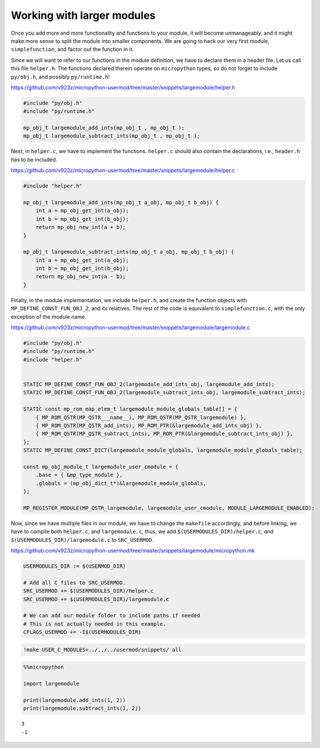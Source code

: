 
Working with larger modules
===========================

Once you add more and more functionality and functions to your module,
it will become unmanageably, and it might make more sense to split the
module into smaller components. We are going to hack our very first
module, ``simplefunction``, and factor out the function in it.

Since we will want to refer to our functions in the module definition,
we have to declare them in a header file. Let us call this file
``helper.h``. The functions declared therein operate on ``micropython``
types, so do not forget to include ``py/obj.h``, and possibly
``py/runtime.h``!

https://github.com/v923z/micropython-usermod/tree/master/snippets/largemodule/helper.h

.. code:: cpp
        
    
    #include "py/obj.h"
    #include "py/runtime.h"
    
    mp_obj_t largemodule_add_ints(mp_obj_t , mp_obj_t );
    mp_obj_t largemodule_subtract_ints(mp_obj_t , mp_obj_t );

Next, in ``helper.c``, we have to implement the functions. ``helper.c``
should also contain the declarations, i.e., ``header.h`` has to be
included.

https://github.com/v923z/micropython-usermod/tree/master/snippets/largemodule/helper.c

.. code:: cpp
        
    
    #include "helper.h"
    
    mp_obj_t largemodule_add_ints(mp_obj_t a_obj, mp_obj_t b_obj) {
        int a = mp_obj_get_int(a_obj);
        int b = mp_obj_get_int(b_obj);
        return mp_obj_new_int(a + b);
    }
    
    mp_obj_t largemodule_subtract_ints(mp_obj_t a_obj, mp_obj_t b_obj) {
        int a = mp_obj_get_int(a_obj);
        int b = mp_obj_get_int(b_obj);
        return mp_obj_new_int(a - b);
    }

Finally, in the module implementation, we include ``helper.h``, and
create the function objects with ``MP_DEFINE_CONST_FUN_OBJ_2``, and its
relatives. The rest of the code is equivalent to ``simplefunction.c``,
with the only exception of the module name.

https://github.com/v923z/micropython-usermod/tree/master/snippets/largemodule/largemodule.c

.. code:: cpp
        
    
    #include "py/obj.h"
    #include "py/runtime.h"
    #include "helper.h"
    
    
    STATIC MP_DEFINE_CONST_FUN_OBJ_2(largemodule_add_ints_obj, largemodule_add_ints);
    STATIC MP_DEFINE_CONST_FUN_OBJ_2(largemodule_subtract_ints_obj, largemodule_subtract_ints);
    
    STATIC const mp_rom_map_elem_t largemodule_module_globals_table[] = {
        { MP_ROM_QSTR(MP_QSTR___name__), MP_ROM_QSTR(MP_QSTR_largemodule) },
        { MP_ROM_QSTR(MP_QSTR_add_ints), MP_ROM_PTR(&largemodule_add_ints_obj) },
        { MP_ROM_QSTR(MP_QSTR_subtract_ints), MP_ROM_PTR(&largemodule_subtract_ints_obj) },    
    };
    STATIC MP_DEFINE_CONST_DICT(largemodule_module_globals, largemodule_module_globals_table);
    
    const mp_obj_module_t largemodule_user_cmodule = {
        .base = { &mp_type_module },
        .globals = (mp_obj_dict_t*)&largemodule_module_globals,
    };
    
    MP_REGISTER_MODULE(MP_QSTR_largemodule, largemodule_user_cmodule, MODULE_LARGEMODULE_ENABLED);

Now, since we have multiple files in our module, we have to change the
``makefile`` accordingly, and before linking, we have to compile both
``helper.c``, and ``largemodule.c``, thus, we add
``$(USERMODULES_DIR)/helper.c``, *and*
``$(USERMODULES_DIR)/largemodule.c`` to ``SRC_USERMOD``.

https://github.com/v923z/micropython-usermod/tree/master/snippets/largemodule/micropython.mk

.. code:: make
        
    
    USERMODULES_DIR := $(USERMOD_DIR)
    
    # Add all C files to SRC_USERMOD.
    SRC_USERMOD += $(USERMODULES_DIR)/helper.c
    SRC_USERMOD += $(USERMODULES_DIR)/largemodule.c
    
    # We can add our module folder to include paths if needed
    # This is not actually needed in this example.
    CFLAGS_USERMOD += -I$(USERMODULES_DIR)
.. code:: bash

    !make USER_C_MODULES=../../../usermod/snippets/ all
.. code ::
        
    %%micropython
    
    import largemodule
    
    print(largemodule.add_ints(1, 2))
    print(largemodule.subtract_ints(1, 2))
.. parsed-literal::

    3
    -1
    
    
